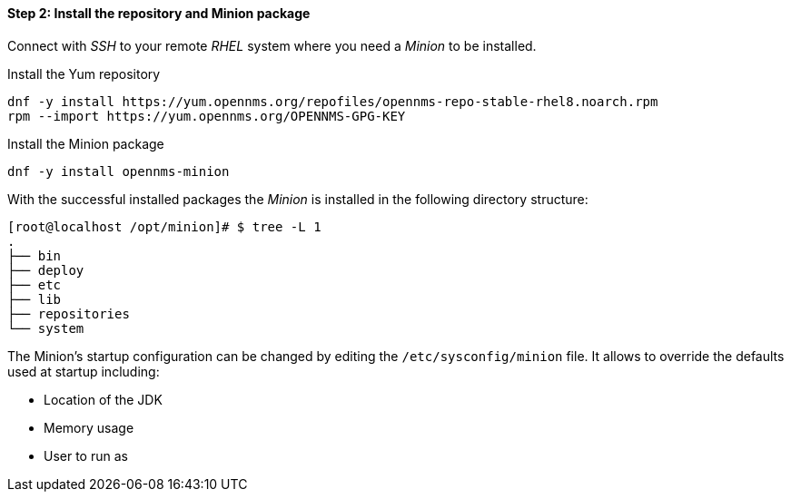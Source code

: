 
==== Step 2: Install the repository and Minion package

Connect with _SSH_ to your remote _RHEL_ system where you need a _Minion_ to be installed.

.Install the Yum repository
[source, shell]
----
dnf -y install https://yum.opennms.org/repofiles/opennms-repo-stable-rhel8.noarch.rpm
rpm --import https://yum.opennms.org/OPENNMS-GPG-KEY
----

.Install the Minion package
[source, bash]
----
dnf -y install opennms-minion
----

With the successful installed packages the _Minion_ is installed in the following directory structure:

[source, shell]
----
[root@localhost /opt/minion]# $ tree -L 1
.
├── bin
├── deploy
├── etc
├── lib
├── repositories
└── system
----

The Minion's startup configuration can be changed by editing the `/etc/sysconfig/minion` file.
It allows to override the defaults used at startup including:

* Location of the JDK
* Memory usage
* User to run as
